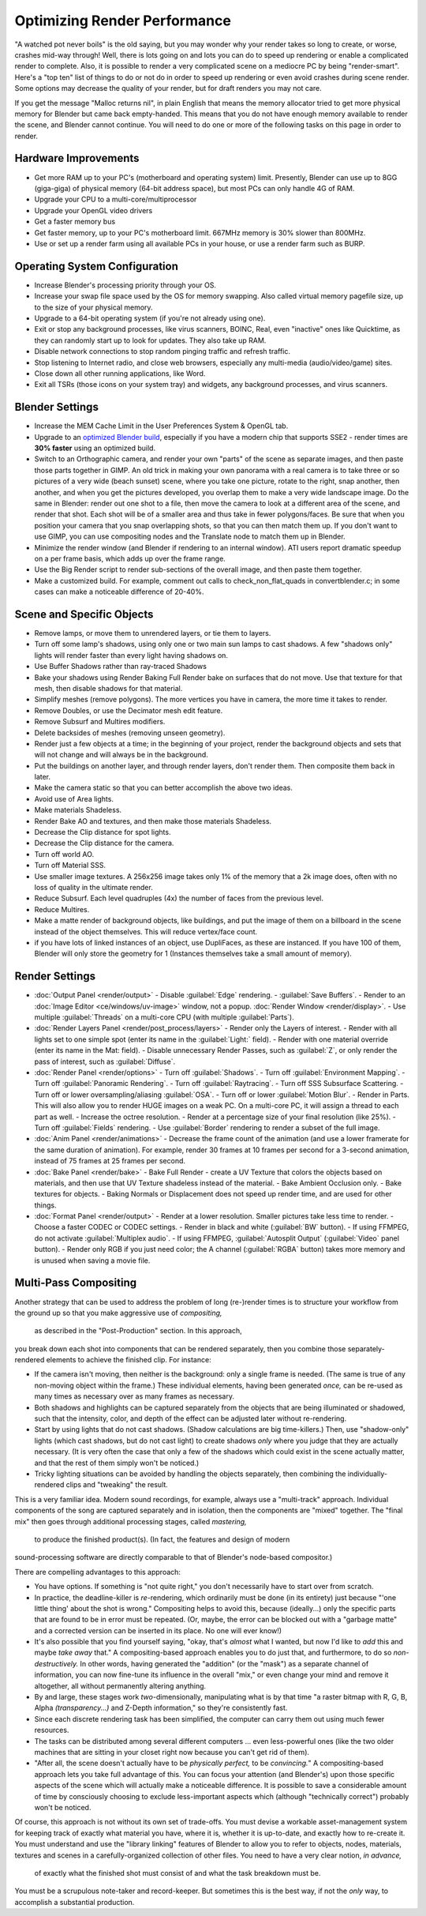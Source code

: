 
..    TODO/Review: {{review|copy=X}} .


Optimizing Render Performance
=============================

"A watched pot never boils" is the old saying, but you may wonder why your render takes so long to create, or worse, crashes mid-way through! Well, there is lots going on and lots you can do to speed up rendering or enable a complicated render to complete. Also, it is possible to render a very complicated scene on a mediocre PC by being "render-smart". Here's a "top ten" list of things to do or not do in order to speed up rendering or even avoid crashes during scene render. Some options may decrease the quality of your render, but for draft renders you may not care.

If you get the message "Malloc returns nil", in plain English that means the memory allocator
tried to get more physical memory for Blender but came back empty-handed.
This means that you do not have enough memory available to render the scene,
and Blender cannot continue.
You will need to do one or more of the following tasks on this page in order to render.

Hardware Improvements
---------------------


- Get more RAM up to your PC's (motherboard and operating system) limit. Presently, Blender can use up to 8GG (giga-giga) of physical memory (64-bit address space), but most PCs can only handle 4G of RAM.
- Upgrade your CPU to a multi-core/multiprocessor
- Upgrade your OpenGL video drivers
- Get a faster memory bus
- Get faster memory, up to your PC's motherboard limit. 667MHz memory is 30% slower than 800MHz.
- Use or set up a render farm using all available PCs in your house, or use a render farm such as BURP.


Operating System Configuration
------------------------------


- Increase Blender's processing priority through your OS.
- Increase your swap file space used by the OS for memory swapping. Also called virtual memory pagefile size, up to the size of your physical memory.
- Upgrade to a 64-bit operating system (if you're not already using one).
- Exit or stop any background processes, like virus scanners, BOINC, Real, even "inactive" ones like Quicktime, as they can randomly start up to look for updates. They also take up RAM.
- Disable network connections to stop random pinging traffic and refresh traffic.
- Stop listening to Internet radio, and close web browsers, especially any multi-media (audio/video/game) sites.
- Close down all other running applications, like Word.
- Exit all TSRs (those icons on your system tray) and widgets, any background processes, and virus scanners.


Blender Settings
----------------


- Increase the MEM Cache Limit in the User Preferences System & OpenGL tab.
- Upgrade to an `optimized Blender build <http://www.graphicall.org>`__\ , especially if you have a modern chip that supports SSE2 - render times are **30% faster** using an optimized build.
- Switch to an Orthographic camera, and render your own "parts" of the scene as separate images, and then paste those parts together in GIMP. An old trick in making your own panorama with a real camera is to take three or so pictures of a very wide (beach sunset) scene, where you take one picture, rotate to the right, snap another, then another, and when you get the pictures developed, you overlap them to make a very wide landscape image. Do the same in Blender: render out one shot to a file, then move the camera to look at a different area of the scene, and render that shot. Each shot will be of a smaller area and thus take in fewer polygons/faces. Be sure that when you position your camera that you snap overlapping shots, so that you can then match them up. If you don't want to use GIMP, you can use compositing nodes and the Translate node to match them up in Blender.
- Minimize the render window (and Blender if rendering to an internal window). ATI users report dramatic speedup on a per frame basis, which adds up over the frame range.
- Use the Big Render script to render sub-sections of the overall image, and then paste them together.
- Make a customized build. For example, comment out calls to check_non_flat_quads in convertblender.c; in some cases can make a noticeable difference of 20-40%.


Scene and Specific Objects
--------------------------


- Remove lamps, or move them to unrendered layers, or tie them to layers.
- Turn off some lamp's shadows, using only one or two main sun lamps to cast shadows. A few "shadows only" lights will render faster than every light having shadows on.
- Use Buffer Shadows rather than ray-traced Shadows
- Bake your shadows using Render Baking Full Render bake on surfaces that do not move. Use that texture for that mesh, then disable shadows for that material.
- Simplify meshes (remove polygons). The more vertices you have in camera, the more time it takes to render.
- Remove Doubles, or use the Decimator mesh edit feature.
- Remove Subsurf and Multires modifiers.
- Delete backsides of meshes (removing unseen geometry).
- Render just a few objects at a time; in the beginning of your project, render the background objects and sets that will not change and will always be in the background.
- Put the buildings on another layer, and through render layers, don't render them. Then composite them back in later.
- Make the camera static so that you can better accomplish the above two ideas.
- Avoid use of Area lights.
- Make materials Shadeless.
- Render Bake AO and textures, and then make those materials Shadeless.
- Decrease the Clip distance for spot lights.
- Decrease the Clip distance for the camera.
- Turn off world AO.
- Turn off Material SSS.
- Use smaller image textures. A 256x256 image takes only 1% of the memory that a 2k image does, often with no loss of quality in the ultimate render.
- Reduce Subsurf. Each level quadruples (4x) the number of faces from the previous level.
- Reduce Multires.
- Make a matte render of background objects, like buildings, and put the image of them on a billboard in the scene instead of the object themselves. This will reduce vertex/face count.
- if you have lots of linked instances of an object, use DupliFaces, as these are instanced. If you have 100 of them, Blender will only store the geometry for 1 (Instances themselves take a small amount of memory).


Render Settings
---------------


- :doc:`Output Panel <render/output>`
  - Disable :guilabel:`Edge` rendering.
  - :guilabel:`Save Buffers`\ .
  - Render to an :doc:`Image Editor <ce/windows/uv-image>` window, not a popup. :doc:`Render Window <render/display>`\ .
  - Use multiple :guilabel:`Threads` on a multi-core CPU (with multiple :guilabel:`Parts`\ ).
- :doc:`Render Layers Panel <render/post_process/layers>`
  - Render only the Layers of interest.
  - Render with all lights set to one simple spot (enter its name in the :guilabel:`Light:` field).
  - Render with one material override (enter its name in the Mat: field).
  - Disable unnecessary Render Passes, such as :guilabel:`Z`\ , or only render the pass of interest, such as :guilabel:`Diffuse`\ .
- :doc:`Render Panel <render/options>`
  - Turn off :guilabel:`Shadows`\ .
  - Turn off :guilabel:`Environment Mapping`\ .
  - Turn off :guilabel:`Panoramic Rendering`\ .
  - Turn off :guilabel:`Raytracing`\ .
  - Turn off SSS Subsurface Scattering.
  - Turn off or lower oversampling/aliasing :guilabel:`OSA`\ .
  - Turn off or lower :guilabel:`Motion Blur`\ .
  - Render in Parts. This will also allow you to render HUGE images on a weak PC. On a multi-core PC, it will assign a thread to each part as well.
  - Increase the octree resolution.
  - Render at a percentage size of your final resolution (like 25%).
  - Turn off :guilabel:`Fields` rendering.
  - Use :guilabel:`Border` rendering to render a subset of the full image.
- :doc:`Anim Panel <render/animations>`
  - Decrease the frame count of the animation (and use a lower framerate for the same duration of animation). For example, render 30 frames at 10 frames per second for a 3-second animation, instead of 75 frames at 25 frames per second.
- :doc:`Bake Panel <render/bake>`
  - Bake Full Render - create a UV Texture that colors the objects based on materials, and then use that UV Texture shadeless instead of the material.
  - Bake Ambient Occlusion only.
  - Bake textures for objects.
  - Baking Normals or Displacement does not speed up render time, and are used for other things.
- :doc:`Format Panel <render/output>`
  - Render at a lower resolution. Smaller pictures take less time to render.
  - Choose a faster CODEC or CODEC settings.
  - Render in black and white (\ :guilabel:`BW` button).
  - If using FFMPEG, do not activate :guilabel:`Multiplex audio`\ .
  - If using FFMPEG, :guilabel:`Autosplit Output` (\ :guilabel:`Video` panel button).
  - Render only RGB if you just need color; the A channel (\ :guilabel:`RGBA` button) takes more memory and is unused when saving a movie file.


Multi-Pass Compositing
----------------------


Another strategy that can be used to address the problem of long (re-)render times is to
structure your workflow from the ground up so that you make aggressive use of *compositing,*
 as described in the "Post-Production" section.  In this approach,
you break down each shot into components that can be rendered separately,
then you combine those separately-rendered elements to achieve the finished clip.
For instance:

- If the camera isn't moving, then neither is the background:  only a single frame is needed.  (The same is true of any non-moving object within the frame.)  These individual elements, having been generated *once,* can be re-used as many times as necessary over as many frames as necessary.
- Both shadows and highlights can be captured separately from the objects that are being illuminated or shadowed, such that the intensity, color, and depth of the effect can be adjusted later without re-rendering.
- Start by using lights that do not cast shadows. (Shadow calculations are big time-killers.)  Then, use "shadow-only" lights (which cast shadows, but do not cast light) to create shadows *only* where you judge that they are actually necessary.  (It is very often the case that only a few of the shadows which could exist in the scene actually matter, and that the rest of them simply won't be noticed.)
- Tricky lighting situations can be avoided by handling the objects separately, then combining the individually-rendered clips and "tweaking" the result.

This is a very familiar idea.  Modern sound recordings, for example,
always use a "multi-track" approach.
Individual components of the song are captured separately and in isolation,
then the components are "mixed" together.
The "final mix" then goes through additional processing stages, called *mastering,*
 to produce the finished product(s).  (In fact, the features and design of modern
sound-processing software are directly comparable to that of Blender's node-based compositor.)

There are compelling advantages to this approach:

- You have options.  If something is "not quite right," you don't necessarily have to start over from scratch.
- In practice, the deadline-killer is *re-*\ rendering, which ordinarily must be done (in its entirety) just because "'one little thing' about the shot is wrong."  Compositing helps to avoid this, because (ideally...) only the specific parts that are found to be in error must be repeated. (Or, maybe, the error can be blocked out with a "garbage matte" and a corrected version can be inserted in its place.  No one will ever know!)
- It's also possible that you find yourself saying, "okay, that's *almost* what I wanted, but now I'd like to *add* this and maybe *take away* that." A compositing-based approach enables you to do just that, and furthermore, to do so *non-destructively.* In other words, having generated the "addition" (or the "mask") as a separate channel of information, you can now fine-tune its influence in the overall "mix," or even change your mind and remove it altogether, all without permanently altering anything.
- By and large, these stages work *two-*\ dimensionally, manipulating what is by that time "a raster bitmap with R, G, B, Alpha *(transparency...)* and Z-Depth information," so they're consistently fast.
- Since each discrete rendering task has been simplified, the computer can carry them out using much fewer resources.
- The tasks can be distributed among several different computers ... even less-powerful ones (like the two older machines that are sitting in your closet right now because you can't get rid of them).
- "After all, the scene doesn't actually have to be *physically perfect,* to be *convincing.*\ " A compositing-based approach lets you take full advantage of this.  You can focus your attention (and Blender's) upon those specific aspects of the scene which will actually make a noticeable difference.  It is possible to save a considerable amount of time by consciously choosing to exclude less-important aspects which (although "technically correct") probably won't be noticed.

Of course, this approach is not without its own set of trade-offs.  You must devise a workable
asset-management system for keeping track of exactly what material you have, where it is,
whether it is up-to-date, and exactly how to re-create it.  You must understand and use the
"library linking" features of Blender to allow you to refer to objects, nodes, materials,
textures and scenes in a carefully-organized collection of other files.
You need to have a very clear notion, *in advance,*
 of exactly what the finished shot must consist of and what the task breakdown must be.
You must be a scrupulous note-taker and record-keeper.  But sometimes this is the best way,
if not the *only* way, to accomplish a substantial production.
